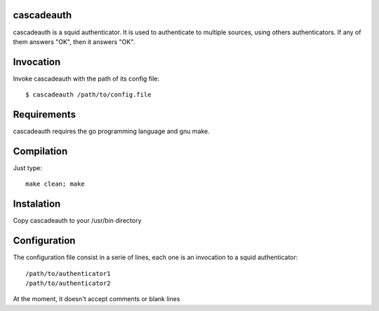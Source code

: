cascadeauth
===========

cascadeauth is a squid authenticator. It is used to authenticate to
multiple sources, using others authenticators. If any of them answers "OK",
then it answers "OK".


Invocation
==========

Invoke cascadeauth with the path of its config file::

    $ cascadeauth /path/to/config.file


Requirements
============

cascadeauth requires the go programming language and gnu make.


Compilation
===========

Just type::

    make clean; make


Instalation
===========

Copy cascadeauth to your /usr/bin directory


Configuration
=============

The configuration file consist in a serie of lines, each one is an invocation 
to a squid authenticator::

    /path/to/authenticator1
    /path/to/authenticator2

At the moment, it doesn't accept comments or blank lines

